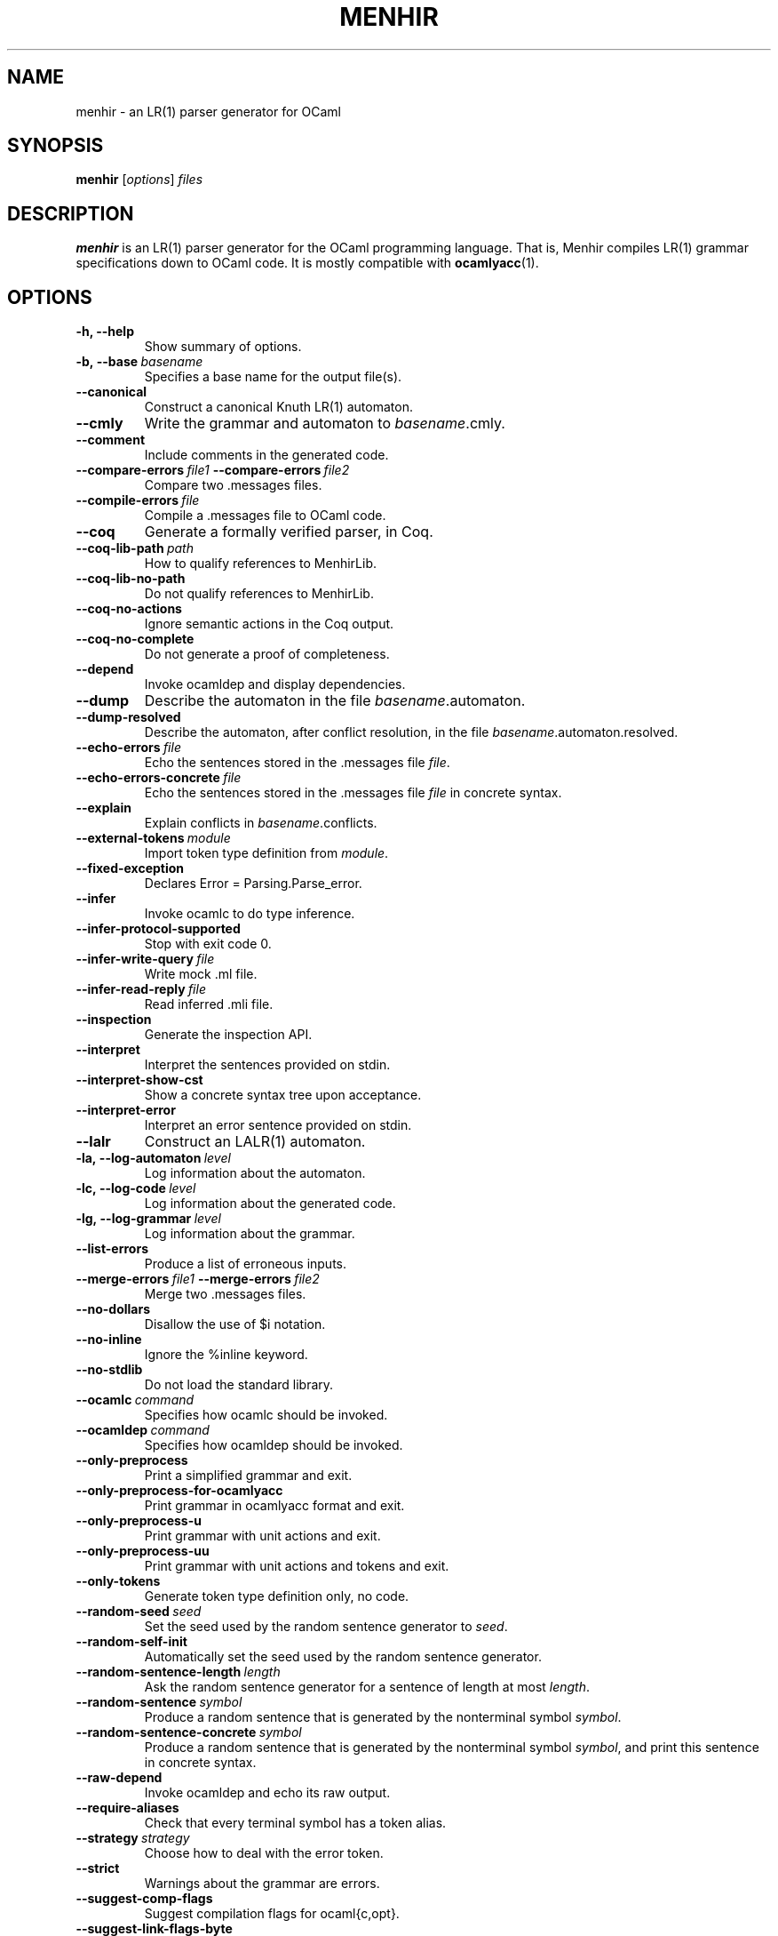 .\"                                      Hey, EMACS: -*- nroff -*-
.TH MENHIR 1 "July 03, 2018"
.\" Please adjust this date whenever revising the manpage.
.\"
.\" Some roff macros, for reference:
.\" .nh        disable hyphenation
.\" .hy        enable hyphenation
.\" .ad l      left justify
.\" .ad b      justify to both left and right margins
.\" .nf        disable filling
.\" .fi        enable filling
.\" .br        insert line break
.\" .sp <n>    insert n+1 empty lines
.\" for manpage-specific macros, see man(7)


.SH NAME
menhir \- an LR(1) parser generator for OCaml

.SH SYNOPSIS
.B menhir
.RI [ options ] " files"
.SH DESCRIPTION
.B menhir
is an LR(1) parser generator for the OCaml programming language.
That is, Menhir compiles LR(1) grammar specifications down to
OCaml code. It is mostly compatible with
.BR ocamlyacc (1).

.SH OPTIONS
.TP
.B \-h, \-\-help
Show summary of options.
.TP
.BI \-b,\ \-\-base\  basename
Specifies a base name for the output file(s).
.TP
.B \-\-canonical
Construct a canonical Knuth LR(1) automaton.
.TP
.B \-\-cmly
Write the grammar and automaton to
.IR basename .cmly.
.TP
.B \-\-comment
Include comments in the generated code.
.TP
.BI \-\-compare\-errors\  file1\  \-\-compare\-errors\  file2
Compare two .messages files.
.TP
.BI \-\-compile\-errors\  file
Compile a .messages file to OCaml code.
.TP
.B \-\-coq
Generate a formally verified parser, in Coq.
.TP
.BI \-\-coq\-lib\-path\  path
How to qualify references to MenhirLib.
.TP
.B \-\-coq\-lib\-no\-path
Do not qualify references to MenhirLib.
.TP
.B \-\-coq\-no\-actions
Ignore semantic actions in the Coq output.
.TP
.B \-\-coq\-no\-complete
Do not generate a proof of completeness.
.TP
.B \-\-depend
Invoke ocamldep and display dependencies.
.TP
.B \-\-dump
Describe the automaton in the file
.IR basename .automaton.
.TP
.B \-\-dump\-resolved
Describe the automaton, after conflict resolution, in the file
.IR basename .automaton.resolved.
.TP
.BI \-\-echo\-errors\  file
Echo the sentences stored in the .messages file
.IR file .
.TP
.BI \-\-echo\-errors\-concrete\  file
Echo the sentences stored in the .messages file
.IR file
in concrete syntax.
.TP
.B \-\-explain
Explain conflicts in
.IR basename .conflicts.
.TP
.BI \-\-external\-tokens\  module
Import token type definition from
.IR module .
.TP
.B \-\-fixed\-exception
Declares Error = Parsing.Parse_error.
.TP
.B \-\-infer
Invoke ocamlc to do type inference.
.TP
.B \-\-infer\-protocol\-supported
Stop with exit code 0.
.TP
.BI \-\-infer\-write\-query\  file
Write mock .ml file.
.TP
.BI \-\-infer\-read\-reply\  file
Read inferred .mli file.
.TP
.B \-\-inspection
Generate the inspection API.
.TP
.B \-\-interpret
Interpret the sentences provided on stdin.
.TP
.B \-\-interpret\-show\-cst
Show a concrete syntax tree upon acceptance.
.TP
.B \-\-interpret\-error
Interpret an error sentence provided on stdin.
.TP
.B \-\-lalr
Construct an LALR(1) automaton.
.TP
.BI \-la,\ \-\-log\-automaton\  level
Log information about the automaton.
.TP
.BI \-lc,\ \-\-log\-code\  level
Log information about the generated code.
.TP
.BI \-lg,\ \-\-log\-grammar\  level
Log information about the grammar.
.TP
.B \-\-list\-errors
Produce a list of erroneous inputs.
.TP
.BI \-\-merge\-errors\  file1\  \-\-merge\-errors\  file2
Merge two .messages files.
.TP
.B \-\-no\-dollars
Disallow the use of $i notation.
.TP
.B \-\-no\-inline
Ignore the %inline keyword.
.TP
.B \-\-no\-stdlib
Do not load the standard library.
.TP
.BI \-\-ocamlc\  command
Specifies how ocamlc should be invoked.
.TP
.BI \-\-ocamldep\  command
Specifies how ocamldep should be invoked.
.TP
.B \-\-only\-preprocess
Print a simplified grammar and exit.
.TP
.B \-\-only\-preprocess\-for\-ocamlyacc
Print grammar in ocamlyacc format and exit.
.TP
.B \-\-only\-preprocess\-u
Print grammar with unit actions and exit.
.TP
.B \-\-only\-preprocess\-uu
Print grammar with unit actions and tokens and exit.
.TP
.B \-\-only\-tokens
Generate token type definition only, no code.
.TP
.BI \-\-random\-seed\  seed
Set the seed used by the random sentence generator to
.IR seed .
.TP
.B \-\-random\-self\-init
Automatically set the seed used by the random sentence generator.
.TP
.BI \-\-random\-sentence\-length\  length
Ask the random sentence generator for a sentence of length at most
.IR length .
.TP
.BI \-\-random\-sentence\  symbol
Produce a random sentence that is generated by the nonterminal symbol
.IR symbol .
.TP
.BI \-\-random\-sentence\-concrete\  symbol
Produce a random sentence that is generated by the nonterminal symbol
.IR symbol ,
and print this sentence in concrete syntax.
.TP
.B \-\-raw\-depend
Invoke ocamldep and echo its raw output.
.TP
.B \-\-require\-aliases
Check that every terminal symbol has a token alias.
.TP
.BI \-\-strategy\  strategy
Choose how to deal with the error token.
.TP
.B \-\-strict
Warnings about the grammar are errors.
.TP
.B \-\-suggest\-comp\-flags
Suggest compilation flags for ocaml{c,opt}.
.TP
.B \-\-suggest\-link\-flags-byte
Suggest link flags for ocamlc.
.TP
.B \-\-suggest\-link\-flags-opt
Suggest link flags for ocamlopt.
.TP
.B \-\-suggest\-menhirLib
Suggest where MenhirLib was installed in source form.
.TP
.B \-t, \-\-table
Use the table-based back-end.
.TP
.B \-\-timings
Display internal timings.
.TP
.BI \-\-timings\-to\  file
Dump internal timings into
.IR file .
.TP
.B \-\-trace
Include tracing instructions in the generated code.
.TP
.B \-\-unused\-precedence\-levels
Do not warn about unused precedence levels.
.TP
.BI \-\-unused\-token\  token
Do not warn that
.IR token
is unused.
.TP
.B \-\-unused\-tokens
Do not warn about any unused token.
.TP
.BI \-\-update\-errors\  file
Update auto-comments in a .messages file.
.TP
.B \-\-version
Show version number and exit.
.TP
.B \-v
Synonymous with
.BR \-\-dump\ \-\-explain .


.SH SEE ALSO
.BR ocaml (1).


.SH AUTHOR
.B menhir
was written by Fran\(,cois Pottier and Yann R\('egis-Gianas.
.PP
This manual page was originally written by Samuel Mimram <smimram@debian.org>
for the Debian project (but may be used by others).

